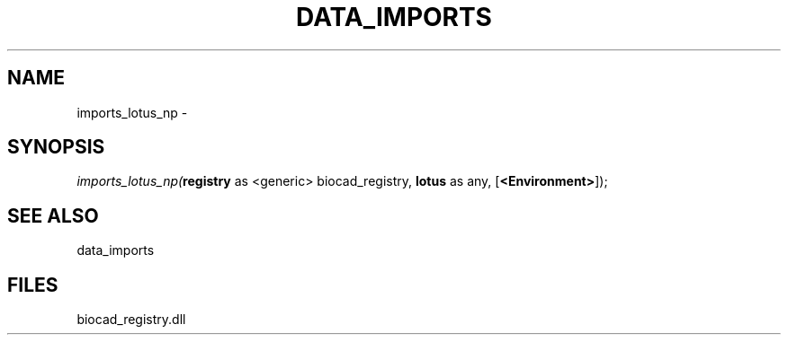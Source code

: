 .\" man page create by R# package system.
.TH DATA_IMPORTS 1 2000-Jan "imports_lotus_np" "imports_lotus_np"
.SH NAME
imports_lotus_np \- 
.SH SYNOPSIS
\fIimports_lotus_np(\fBregistry\fR as <generic> biocad_registry, 
\fBlotus\fR as any, 
[\fB<Environment>\fR]);\fR
.SH SEE ALSO
data_imports
.SH FILES
.PP
biocad_registry.dll
.PP
